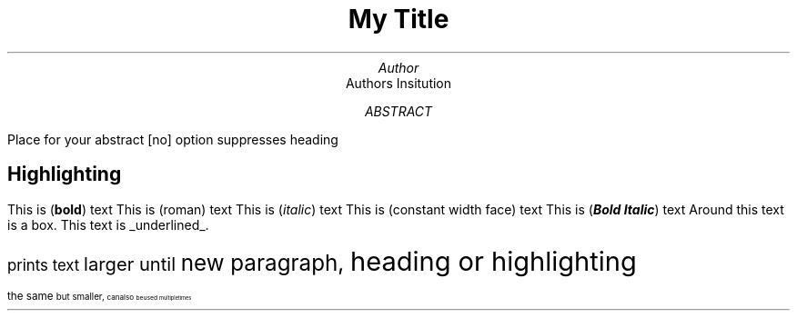 .TL
My Title
.AU
Author
.AI
Authors Insitution
.AB [no]
Place for your abstract [no] option suppresses heading
.AE


.SH
Highlighting
.PP
This is
.B bold ) (
text
This is
.R roman ) (
text
This is
.I italic ) (
text
This is
.CW "constant width face" ) (
text
This is
.BI "Bold Italic" ) (
text
Around
.BX "this text"
is a box.
This text is
.UL underlined .
.PP
.LG
prints text
.LG
larger until
.LG
new paragraph,
.LG
heading or highlighting
.PP
.SM
the same
.SM
but smaller,
.SM
can also
.SM
be used
.SM
multiple times
